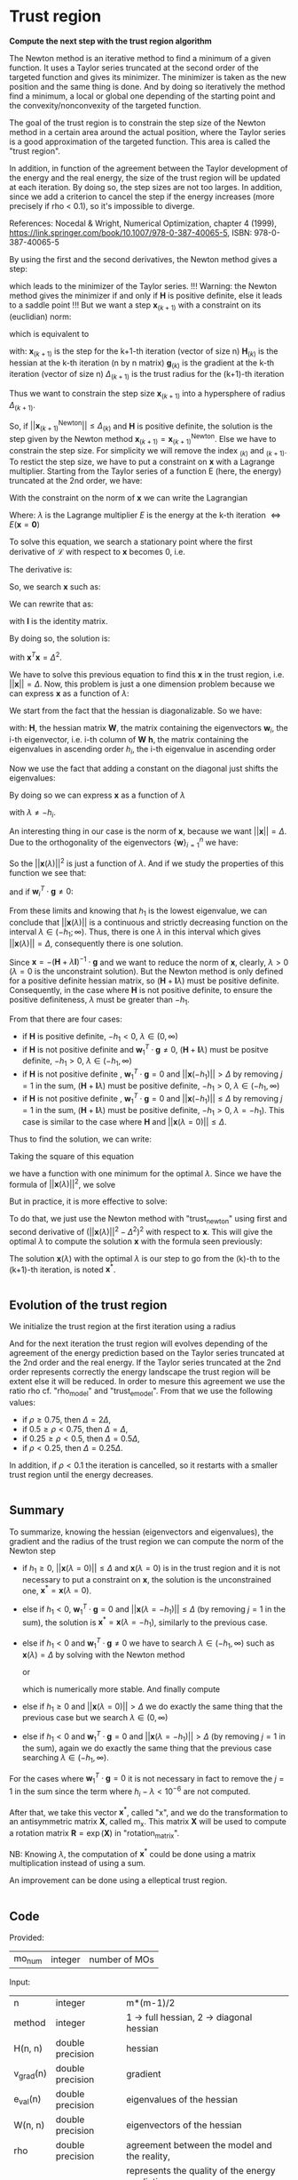 * Trust region

*Compute the next step with the trust region algorithm*

The Newton method is an iterative method to find a minimum of a given
function. It uses a Taylor series truncated at the second order of the
targeted function and gives its minimizer. The minimizer is taken as
the new position and the same thing is done. And by doing so
iteratively the method find a minimum, a local or global one depending
of the starting point and the convexity/nonconvexity of the targeted
function.  

The goal of the trust region is to constrain the step size of the
Newton method in a certain area around the actual position, where the 
Taylor series is a good approximation of the targeted function. This
area is called the "trust region".

In addition, in function of the agreement between the Taylor
development of the energy and the real energy, the size of the trust
region will be updated at each iteration. By doing so, the step sizes
are not too larges. In addition, since we add a criterion to cancel the
step if the energy increases (more precisely if rho < 0.1), so it's
impossible to diverge. \newline

References: \newline
Nocedal & Wright, Numerical Optimization, chapter 4 (1999), \newline
https://link.springer.com/book/10.1007/978-0-387-40065-5, \newline
ISBN: 978-0-387-40065-5 \newline

By using the first and the second derivatives, the Newton method gives
a step:
\begin{align*}
  \textbf{x}_{(k+1)}^{\text{Newton}} = - \textbf{H}_{(k)}^{-1} \cdot 
  \textbf{g}_{(k)}
\end{align*}
which leads to the minimizer of the Taylor series.
!!! Warning: the Newton method gives the minimizer if and only if
$\textbf{H}$ is positive definite, else it leads to a saddle point !!!
But we want a step $\textbf{x}_{(k+1)}$ with a constraint on its (euclidian) norm:
\begin{align*}
  ||\textbf{x}_{(k+1)}|| \leq \Delta_{(k+1)}
\end{align*}
which is equivalent to 
\begin{align*}
  \textbf{x}_{(k+1)}^T \cdot \textbf{x}_{(k+1)} \leq \Delta_{(k+1)}^2
\end{align*}

with: \newline
$\textbf{x}_{(k+1)}$ is the step for the k+1-th iteration (vector of
size n) \newline
$\textbf{H}_{(k)}$ is the hessian at the k-th iteration (n by n
matrix) \newline
$\textbf{g}_{(k)}$ is the gradient at the k-th iteration (vector of
size n) \newline
$\Delta_{(k+1)}$ is the trust radius for the (k+1)-th iteration
\newline

Thus we want to constrain the step size $\textbf{x}_{(k+1)}$ into a
hypersphere of radius $\Delta_{(k+1)}$.\newline

So, if $||\textbf{x}_{(k+1)}^{\text{Newton}}|| \leq \Delta_{(k)}$ and
$\textbf{H}$ is positive definite, the
solution is the step given by the Newton method
$\textbf{x}_{(k+1)} = \textbf{x}_{(k+1)}^{\text{Newton}}$.
Else we have to constrain the step size. For simplicity we will remove
the index $_{(k)}$ and $_{(k+1)}$. To restict the step size, we have
to put a constraint on $\textbf{x}$ with a Lagrange multiplier.
Starting from the Taylor series of a function E (here, the energy)
truncated at the 2nd order, we have:
\begin{align*}
  E(\textbf{x}) =  E +\textbf{g}^T \cdot \textbf{x} + \frac{1}{2}
  \cdot \textbf{x}^T \cdot \textbf{H} \cdot \textbf{x} +
  \mathcal{O}(\textbf{x}^2)
\end{align*} 

With the constraint on the norm of $\textbf{x}$ we can write the
Lagrangian
\begin{align*}
  \mathcal{L}(\textbf{x},\lambda) = E + \textbf{g}^T \cdot \textbf{x}
  + \frac{1}{2} \cdot \textbf{x}^T \cdot \textbf{H} \cdot \textbf{x} 
  + \frac{1}{2} \lambda (\textbf{x}^T \cdot \textbf{x} - \Delta^2)
\end{align*}
Where: \newline
$\lambda$ is the Lagrange multiplier \newline
$E$ is the energy at the k-th iteration $\Leftrightarrow
E(\textbf{x} = \textbf{0})$ \newline

To solve this equation, we search a stationary point where the first
derivative of $\mathcal{L}$ with respect to $\textbf{x}$ becomes 0, i.e.
\begin{align*}
  \frac{\partial \mathcal{L}(\textbf{x},\lambda)}{\partial \textbf{x}}=0
\end{align*}

The derivative is:
\begin{align*}
  \frac{\partial \mathcal{L}(\textbf{x},\lambda)}{\partial \textbf{x}}
  = \textbf{g} + \textbf{H} \cdot \textbf{x} + \lambda \cdot \textbf{x} 
\end{align*}

So, we search $\textbf{x}$ such as:
\begin{align*}
\frac{\partial \mathcal{L}(\textbf{x},\lambda)}{\partial \textbf{x}}
= \textbf{g} + \textbf{H} \cdot \textbf{x} + \lambda \cdot \textbf{x} = 0
\end{align*}

We can rewrite that as:
\begin{align*}
  \textbf{g} + \textbf{H} \cdot \textbf{x} + \lambda \cdot \textbf{x} 
  = \textbf{g} + (\textbf{H} +\textbf{I} \lambda) \cdot \textbf{x} = 0
\end{align*}
with $\textbf{I}$ is the identity matrix. 

By doing so, the solution is:
\begin{align*}
  (\textbf{H} +\textbf{I} \lambda) \cdot \textbf{x}= -\textbf{g}
\end{align*}
\begin{align*}
  \textbf{x}= - (\textbf{H} + \textbf{I} \lambda)^{-1} \cdot \textbf{g}
\end{align*}
with $\textbf{x}^T \textbf{x} = \Delta^2$.

We have to solve this previous equation to find this $\textbf{x}$ in the
trust region, i.e. $||\textbf{x}|| = \Delta$. Now, this problem is
just a one dimension problem because we can express $\textbf{x}$ as a
function of $\lambda$: 
\begin{align*}
  \textbf{x}(\lambda) = - (\textbf{H} + \textbf{I} \lambda)^{-1} \cdot \textbf{g}
\end{align*}

We start from the fact that the hessian is diagonalizable. So we have: 
\begin{align*}
  \textbf{H} = \textbf{W} \cdot \textbf{h} \cdot \textbf{W}^T
\end{align*}
with: \newline
$\textbf{H}$, the hessian matrix \newline
$\textbf{W}$, the matrix containing the eigenvectors \newline
$\textbf{w}_i$, the i-th eigenvector, i.e. i-th column of $\textbf{W}$ \newline
$\textbf{h}$, the matrix containing the eigenvalues in ascending order \newline
$h_i$, the i-th eigenvalue in ascending order \newline

Now we use the fact that adding a constant on the diagonal just shifts
the eigenvalues:
\begin{align*}
  \textbf{H} + \textbf{I} \lambda = \textbf{W} \cdot (\textbf{h} 
  +\textbf{I} \lambda) \cdot \textbf{W}^T
\end{align*}

By doing so we can express $\textbf{x}$ as a function of $\lambda$
\begin{align*}
  \textbf{x}(\lambda) = - \sum_{i=1}^n \frac{\textbf{w}_i^T \cdot 
  \textbf{g}}{h_i + \lambda} \cdot \textbf{w}_i
\end{align*}
with $\lambda \neq - h_i$.

An interesting thing in our case is the norm of $\textbf{x}$,
because we want $||\textbf{x}|| = \Delta$. Due to the orthogonality of
the eigenvectors $\left\{\textbf{w} \right\} _{i=1}^n$ we have:
\begin{align*}
  ||\textbf{x}(\lambda)||^2 = \sum_{i=1}^n \frac{(\textbf{w}_i^T \cdot 
  \textbf{g})^2}{(h_i + \lambda)^2}
\end{align*}

So the $||\textbf{x}(\lambda)||^2$ is just a function of $\lambda$. 
And if we study the properties of this function we see that: 
\begin{align*}
  \lim_{\lambda\to\infty} ||\textbf{x}(\lambda)|| = 0
\end{align*}
and if $\textbf{w}_i^T \cdot \textbf{g} \neq 0$: 
\begin{align*}
  \lim_{\lambda\to -h_i} ||\textbf{x}(\lambda)|| = + \infty
\end{align*}

From these limits and knowing that $h_1$ is the lowest eigenvalue, we
can conclude that $||\textbf{x}(\lambda)||$ is a continuous and
strictly decreasing function on the interval $\lambda \in
(-h_1;\infty)$. Thus, there is one $\lambda$ in this interval which
gives $||\textbf{x}(\lambda)|| = \Delta$, consequently there is one
solution. 

Since $\textbf{x} = - (\textbf{H} + \lambda \textbf{I})^{-1} \cdot
\textbf{g}$ and we want to reduce the norm of $\textbf{x}$, clearly,
$\lambda > 0$ ($\lambda = 0$ is the unconstraint solution). But the
Newton method is only defined for a positive definite hessian matrix,
so $(\textbf{H} + \textbf{I} \lambda)$ must be positive
definite. Consequently, in the case where $\textbf{H}$ is not positive
definite, to ensure the positive definiteness, $\lambda$ must be
greater than $- h_1$.
\begin{align*}
  \lambda > 0 \quad \text{and} \quad \lambda \geq - h_1
\end{align*} 

From that there are four cases:
- if $\textbf{H}$ is positive definite, $-h_1 < 0$, $\lambda \in (0,\infty)$
- if $\textbf{H}$ is not positive definite and $\textbf{w}_1^T \cdot
  \textbf{g} \neq 0$, $(\textbf{H} + \textbf{I}
  \lambda)$ 
  must be positve definite, $-h_1 > 0$, $\lambda \in (-h_1, \infty)$
- if $\textbf{H}$ is not positive definite , $\textbf{w}_1^T \cdot
  \textbf{g} = 0$ and $||\textbf{x}(-h_1)|| > \Delta$ by removing
  $j=1$ in the sum, $(\textbf{H} + \textbf{I} \lambda)$ must be
  positive definite, $-h_1 > 0$, $\lambda \in (-h_1, \infty$)
- if $\textbf{H}$ is not positive definite , $\textbf{w}_1^T \cdot
  \textbf{g} = 0$ and $||\textbf{x}(-h_1)|| \leq \Delta$ by removing
  $j=1$ in the sum, $(\textbf{H} + \textbf{I} \lambda)$ must be
  positive definite, $-h_1 > 0$, $\lambda = -h_1$). This case is
  similar to the case where $\textbf{H}$ and $||\textbf{x}(\lambda =
  0)|| \leq \Delta$.

Thus to find the solution, we can write: 
\begin{align*}
  ||\textbf{x}(\lambda)|| = \Delta
\end{align*}
\begin{align*}
  ||\textbf{x}(\lambda)|| - \Delta = 0
\end{align*}

Taking the square of this equation
\begin{align*}
  (||\textbf{x}(\lambda)|| - \Delta)^2 = 0
\end{align*}
we have a function with one minimum for the optimal $\lambda$.
Since we have the formula of $||\textbf{x}(\lambda)||^2$, we solve
\begin{align*}
  (||\textbf{x}(\lambda)||^2 - \Delta^2)^2 = 0
\end{align*}

But in practice, it is more effective to solve:
\begin{align*}
  (\frac{1}{||\textbf{x}(\lambda)||^2} - \frac{1}{\Delta^2})^2 = 0
\end{align*}

To do that, we just use the Newton method with "trust_newton" using
first and second derivative of $(||\textbf{x}(\lambda)||^2 -
\Delta^2)^2$ with respect to $\textbf{x}$.
This will give the optimal $\lambda$ to compute the
solution $\textbf{x}$ with the formula seen previously:
\begin{align*}
  \textbf{x}(\lambda) = - \sum_{i=1}^n \frac{\textbf{w}_i^T \cdot
  \textbf{g}}{h_i + \lambda} \cdot \textbf{w}_i
\end{align*}

The solution $\textbf{x}(\lambda)$ with the optimal $\lambda$ is our
step to go from the (k)-th to the (k+1)-th iteration, is noted $\textbf{x}^*$.

#+BEGIN_SRC f90 :comments org :tangle org_trust_region.irp.f 
#+END_SRC

** Evolution of the trust region

We initialize the trust region at the first iteration using a radius
\begin{align*}
  \Delta = ||\textbf{x}(\lambda=0)||
\end{align*}

And for the next iteration the trust region will evolves depending of
the agreement of the energy prediction based on the Taylor series
truncated at the 2nd order and the real energy. If the Taylor series
truncated at the 2nd order represents correctly the energy landscape
the trust region will be extent else it will be reduced. In order to
mesure this agreement we use the ratio rho cf. "rho_model" and
"trust_e_model". From that we use the following values:
- if $\rho \geq 0.75$, then $\Delta = 2 \Delta$,
- if $0.5 \geq \rho < 0.75$, then $\Delta = \Delta$, 
- if $0.25 \geq \rho < 0.5$, then $\Delta = 0.5 \Delta$, 
- if $\rho < 0.25$, then $\Delta = 0.25 \Delta$.

In addition, if $\rho < 0.1$ the iteration is cancelled, so it
restarts with a smaller trust region until the energy decreases.

#+BEGIN_SRC f90 :comments org :tangle org_trust_region.irp.f 
#+END_SRC

** Summary

To summarize, knowing the hessian (eigenvectors and eigenvalues), the
gradient and the radius of the trust region we can compute the norm of
the Newton step  
\begin{align*}
  ||\textbf{x}(\lambda = 0)||^2 = ||- \textbf{H}^{-1} \cdot \textbf{g}||^2 = \sum_{i=1}^n 
  \frac{(\textbf{w}_i^T \cdot \textbf{g})^2}{(h_i + \lambda)^2}, \quad h_i \neq 0
\end{align*}

- if $h_1 \geq 0$, $||\textbf{x}(\lambda = 0)|| \leq \Delta$ and
  $\textbf{x}(\lambda=0)$ is in the trust region and it is not
  necessary to put a constraint on $\textbf{x}$, the solution is the
  unconstrained one, $\textbf{x}^* = \textbf{x}(\lambda = 0)$.
- else if $h_1 < 0$, $\textbf{w}_1^T \cdot \textbf{g} = 0$ and
  $||\textbf{x}(\lambda = -h_1)|| \leq \Delta$ (by removing $j=1$ in
  the sum), the solution is $\textbf{x}^* = \textbf{x}(\lambda =
  -h_1)$, similarly to the previous case.
- else if $h_1 < 0$ and $\textbf{w}_1^T \cdot \textbf{g} \neq 0$ we
  have to search $\lambda \in (-h_1, \infty)$ such as
  $\textbf{x}(\lambda) = \Delta$ by solving with the Newton method 
  \begin{align*}
    (||\textbf{x}(\lambda)||^2 - \Delta^2)^2 = 0
  \end{align*}
  or
  \begin{align*}
    (\frac{1}{||\textbf{x}(\lambda)||^2} - \frac{1}{\Delta^2})^2 = 0
  \end{align*}
  which is numerically more stable. And finally compute 
  \begin{align*}
    \textbf{x}^* = \textbf{x}(\lambda) = - \sum_{i=1}^n \frac{\textbf{w}_i^T \cdot
    \textbf{g}}{h_i + \lambda} \cdot \textbf{w}_i
  \end{align*}
- else if $h_1 \geq 0$ and $||\textbf{x}(\lambda = 0)|| > \Delta$ we
  do exactly the same thing that the previous case but we search
  $\lambda \in (0, \infty)$ 
- else if $h_1 < 0$ and $\textbf{w}_1^T \cdot \textbf{g} = 0$ and
  $||\textbf{x}(\lambda = -h_1)|| > \Delta$ (by removing $j=1$ in the
  sum), again we do exactly the same thing that the previous case
  searching $\lambda \in (-h_1, \infty)$.

For the cases where $\textbf{w}_1^T \cdot \textbf{g} = 0$ it is not
necessary in fact to remove the $j = 1$ in the sum since the term
where $h_i - \lambda < 10^{-6}$ are not computed.

After that, we take this vector $\textbf{x}^*$, called "x", and we do
the transformation to an antisymmetric matrix $\textbf{X}$, called
m_x. This matrix $\textbf{X}$ will be used to compute a rotation
matrix $\textbf{R}= \exp(\textbf{X})$ in "rotation_matrix".

NB: 
Knowing $\lambda$, the computation of $\textbf{x}^*$ could be done using
a matrix multiplication instead of using a sum. 
\begin{align*}
  \textbf{x}^* = - (\textbf{H} + \textbf{I} \lambda)^{-1} \cdot \textbf{g}
\end{align*}
\begin{align*}
  \textbf{x}^* = - \textbf{W} \cdot (\textbf{h} +\textbf{I} \lambda)^{-1}
  \cdot \textbf{W}^T \cdot \textbf{g}
\end{align*}

An improvement can be done using a elleptical trust region.

#+BEGIN_SRC f90 :comments org :tangle org_trust_region.irp.f 
#+END_SRC

** Code

   Provided:
   | mo_num | integer | number of MOs |

   Input:
   | n         | integer          | m*(m-1)/2                             |
   | method    | integer          | 1 -> full hessian, 2 -> diagonal hessian        |
   | H(n, n)   | double precision | hessian                                         |
   | v_grad(n) | double precision | gradient                                        |
   | e_val(n)  | double precision | eigenvalues of the hessian                      |
   | W(n, n)   | double precision | eigenvectors of the hessian                     |
   | rho       | double precision | agreement between the model and the reality,    |
   |           |                  | represents the quality of the energy prediction |
   | nb_iter   | integer          | number of iteration                             |

   Input/Ouput:
   | delta | double precision | radius of the trust region |

   Output:
   | m_x(m, m) | double precision | matrix containing the step |
   | x(n)                | double precision | vector containing the step |

   Internal:
   | diff(n)       | double precision | debug                                        |
   | Hm1(m, m)     | double precision | debug                                        |
   | Hm1g(m, m)    | double precision | debug                                        |
   | accu          | double precision | temporary variable to compute the step       |
   | lambda        | double precision | lagrange multiplier                          |
   | trust_radius2 | double precision | square of the radius of the trust region     |
   | norm2_x       | double precision | norm^2 of the vector x                       |
   | norm2_g       | double precision | norm^2 of the vector containing the gradient |
   | wtg           | double precision | scalar product w_1^T . g                     |
   | i, j, k       | integer          | indexes                                      |

   Function:
   | dnrm2                   | double precision | Blas function computing the norm       |
   | ddot                    | double precision | Blas function computing dot product    |
   | f_norm_trust_region_omp | double precision | compute the value of norm(x(lambda)^2) |

   #+BEGIN_SRC f90 :comments org :tangle org_trust_region.irp.f
subroutine org_trust_region(n,m,nb_iter,v_grad,rho,e_val,w,x,m_x,delta)

  include 'constants.h'

  implicit none

  ! Variables

  ! in
  integer, intent(in)             :: n,m
  double precision, intent(in)    :: v_grad(n), rho
  integer, intent(in)             :: nb_iter
  double precision, intent(in)    :: e_val(n), w(n,n)

  ! inout
  double precision, intent(inout) :: delta

  ! out
  double precision, intent(out)   :: m_x(m,m), x(n)

  ! Internal
  double precision, allocatable   ::  coef(:)
  double precision                :: accu, lambda, trust_radius2, alpha_2
  double precision                :: norm2_x, norm2_g
  double precision, allocatable   :: tmp_wtg(:)
  integer                         :: i,j,k
  double precision                :: t1,t2,t3
  integer                         :: n_neg_eval


  ! Functions
  double precision :: ddot, dnrm2
  double precision :: f_norm_trust_region_omp

  print*,''
  print*,'=================='
  print*,'---Trust_region---'
  print*,'=================='

  call wall_time(t1)

  ! Allocation
  allocate(tmp_wtg(n))
   #+END_SRC


*** Initialization and norm

    The norm of the step size will be useful for the trust region algorithm

    #+BEGIN_SRC f90 :comments org :tangle org_trust_region.irp.f                                                                                                                                                                                            
  ! Initialization of the Lagrange multiplier
  lambda = 0d0

  ! List of w^T.g, avoid the recomputation
  tmp_wtg = 0d0
  do j = 1, n
    do i = 1, n
      tmp_wtg(j) = tmp_wtg(j) + w(i,j) * v_grad(i)
    enddo
  enddo

  if (avoid_saddle) then
    i = 2
    ! Number of negative eigenvalues
    do while (e_val(i) < - thresh_eig)
      if (tmp_wtg(i) < thresh_wtg2) then
        if (version_avoid_saddle == 1) then  
          tmp_wtg(i) = 1d0
        elseif  (version_avoid_saddle == 2) then  
          tmp_wtg(i) = DABS(e_val(i))
        elseif  (version_avoid_saddle == 3) then  
          tmp_wtg(i) = dsqrt(DABS(e_val(i)))
        else
          tmp_wtg(i) = thresh_wtg2
        endif
      endif
      i = i + 1
    enddo

    if (tmp_wtg(1) < thresh_wtg2) then 
      tmp_wtg(1) = 0d0
    endif

  endif 

  ! Norm^2 of x, ||x||^2
  print*,'||x||^2 :'
  norm2_x = f_norm_trust_region_omp(n,e_val,tmp_wtg,0d0)
  ! We just use this norm for the nb_iter = 0 in order to initialize the trust radius delta
  ! We don't care about the sign of the eigenvalue we just want the size of the step in a normal Newton-Raphson algorithm
  ! Anyway if the step is too big it will be reduced
  print*, norm2_x

  ! Norm^2 of the gradient, ||v_grad||^2
  norm2_g = (dnrm2(n,v_grad,1))**2
  print*,'||grad||^2 :'
  print*, norm2_g
    #+END_SRC

*** Trust radius initialization

    At the first iteration (nb_iter = 0) we initialize the trust region
    with the norm of the step generate by the Newton's method ($\textbf{x}_1 =
    (\textbf{H}_0)^{-1} \cdot \textbf{g}_0$,
    we compute this norm using f_norm_trust_region_omp) 

    #+BEGIN_SRC f90 :comments org :tangle org_trust_region.irp.f
  ! trust radius
  if (nb_iter == 0) then
     trust_radius2 = norm2_x 

     ! Compute delta, delta = sqrt(trust_radius)
     delta = dsqrt(trust_radius2)
  endif
    #+END_SRC

*** Modification of the trust radius

    In function of rho (which represents the agreement between the model
    and the reality, cf. rho_model) the trust region evolves. We update
    delta such as:

    #+BEGIN_SRC f90 :comments org :tangle org_trust_region.irp.f
  ! Modification of the trust radius in function of rho
  if (rho >= 0.75d0) then
     delta = 2d0 * delta
  elseif (rho >= 0.5d0) then
     delta = delta
  elseif (rho >= 0.25d0) then
     delta = 0.5d0 * delta
  else
     delta = 0.25d0 * delta
  endif

  if (delta > 0.5d0 * n * pi) then
    delta = 0.5d0 * n * pi
    print*,'Delta > delta_max, delta = 0.5d0 * n * pi'
  endif

  print*, 'Delta :', delta
    #+END_SRC 
  
*** Calculation of the optimal lambda

    We search the solution of $(||x||^2 - \Delta^2)^2 = 0$
    - If $||\textbf{x}|| > \Delta$  or $h_1 < 0$ we have to add a constant
      $\lambda > 0 \quad \text{and} \quad \lambda > -h_1$
    - If $||\textbf{x}|| \leq \Delta$ and $h_1 \geq 0$ the solution is the
      unconstrained one, $\lambda = 0$

    #+BEGIN_SRC f90 :comments org :tangle org_trust_region.irp.f
  ! By giving delta, we search (||x||^2 - delta^2)^2 = 0
  ! and not (||x||^2 - delta)^2 = 0
  
  ! Research of lambda to solve ||x(lambda)|| = Delta 
  print*, 'e_val(1) = ', e_val(1)
  print*, 'w_1^T.g =', tmp_wtg(1)
  
  ! H positive definite 
  if (e_val(1) > - thresh_eig) then
    norm2_x = f_norm_trust_region_omp(n,e_val,tmp_wtg,0d0)
    print*, '||x(0)||=', dsqrt(norm2_x)
    print*, 'Delta=', delta

    ! H positive definite, ||x(lambda = 0)|| <= Delta
    if (dsqrt(norm2_x) <= delta) then 
      print*, 'H positive definite, ||x(lambda = 0)|| <= Delta'
      print*, 'lambda = 0, no lambda optimization'
      lambda = 0d0

    ! H positive definite, ||x(lambda = 0)|| > Delta
    else
      ! Constraint solution
      print*, 'H positive definite, ||x(lambda = 0)|| > Delta' 
      print*,'Computation of the optimal lambda...'
      call org_trust_newton_omp(n,e_val,tmp_wtg,delta,lambda)
    endif

  ! H indefinite
  else
    if (DABS(tmp_wtg(1)) < thresh_wtg) then
      norm2_x = f_norm_trust_region_omp(n,e_val,tmp_wtg, - e_val(1))
      print*, 'w_1^T.g <', thresh_wtg,', ||x(lambda = -e_val(1))|| =', dsqrt(norm2_x) 
    endif

    ! H indefinite, w_1^T.g = 0, ||x(lambda = -e_val(1))|| <= Delta 
    if (dsqrt(norm2_x) <= delta .and. DABS(tmp_wtg(1)) < thresh_wtg) then
      ! Add e_val(1) in order to have (H - e_val(1) I) positive definite
      print*, 'H indefinite, w_1^T.g = 0, ||x(lambda = -e_val(1))|| <= Delta'
      print*, 'lambda = -e_val(1), no lambda optimization'
      lambda = - e_val(1)

    ! H indefinite, w_1^T.g = 0, ||x(lambda = -e_val(1))|| > Delta
    ! and
    ! H indefinite, w_1^T.g =/= 0
    else
      ! Constraint solution/ add lambda
      if (DABS(tmp_wtg(1)) < thresh_wtg) then
         print*, 'H indefinite, w_1^T.g = 0, ||x(lambda = -e_val(1))|| > Delta'
      else
         print*, 'H indefinite, w_1^T.g =/= 0'
      endif
      print*, 'Computation of the optimal lambda...'
      call org_trust_newton_omp(n,e_val,tmp_wtg,delta,lambda)
      endif
     
  endif
  
  norm2_x = f_norm_trust_region_omp(n,e_val,tmp_wtg,lambda)
  print*,''
  print*,'Summary after the trust region:'
  print*,'lambda:', lambda
  print*,'||x||:', dsqrt(norm2_x)
  print*,'delta:', delta
    #+END_SRC

*** Calculation of the step x

    x refers to $\textbf{x}^*$
    We compute x in function of lambda using its formula :
    \begin{align*}
    \textbf{x}^* = \textbf{x}(\lambda) = - \sum_{i=1}^n \frac{\textbf{w}_i^T \cdot \textbf{g}}{h_i 
    + \lambda} \cdot \textbf{w}_i
    \end{align*}

    This part can be implemeted with matrix-vector multiplication, since
    $\textbf{x}^*$ is: 
    $\textbf{x}^* =(\textbf{H} + \lambda \textbf{1})^{-1} \cdot
    \textbf{g}$
    \begin{align*}
    \textbf{x}^* = - \textbf{W} \cdot (\textbf{h} +\textbf{I} \lambda)^{-1} 
    \cdot \textbf{W}^T \cdot \textbf{g}
    \end{align*}

    #+BEGIN_SRC f90 :comments org :tangle org_trust_region.irp.f
  ! Initialisation
  x = 0d0

  ! Calculation of the step x
  if (.not. absolute_eig) then

    do i = 1, n 
      if (DABS(e_val(i)) > thresh_eig .and. DABS(e_val(i)+lambda) > thresh_eig) then
        do j = 1, n
          x(j) = x(j) - tmp_wtg(i) * W(j,i) / (e_val(i) + lambda)
        enddo
      endif
    enddo

  else

    do i = 1, n 
      if (DABS(e_val(i)) > thresh_eig) then
        do j = 1, n
          x(j) = x(j) - tmp_wtg(i) * W(j,i) / (DABS(e_val(i)) + lambda)
        enddo
      endif
    enddo

  endif

  double precision :: beta, norm_x
 
  if (avoid_saddle) then
    if (tmp_wtg(1) < 1d-15 .and. (1d0 - dsqrt(norm2_x)/delta) > 1d-3 ) then
      norm_x = dnrm2(n,x,1)
      beta = delta**2 - norm_x**2
      x = x + W(:,1) * dsqrt(beta)
      norm_x = dnrm2(n,x,1)
      print*, 'Add w_1 * dsqrt(delta^2 - ||x||^2):'
      print*, '||x||', norm_x 
    endif
  endif
    #+END_SRC

*** Transformation of x

    x is a vector of size n, so it can be write as a m by m
    antisymmetric matrix m_x cf. "mat_to_vec_index" and "vec_to_mat_index".

    #+BEGIN_SRC f90 :comments org :tangle org_trust_region.irp.f
  ! Step transformation vector -> matrix
  ! Vector with n element -> mo_num by mo_num matrix
  do j = 1, m
     do i = 1, m
        if (i>j) then
           call mat_to_vec_index(i,j,k)
           m_x(i,j) = x(k)
        else
           m_x(i,j) = 0d0
        endif
     enddo
  enddo

  ! Antisymmetrization of the previous matrix
  do j = 1, m
     do i = 1, m
        if (i<j) then
           m_x(i,j) = - m_x(j,i)
        endif
     enddo
  enddo
    #+END_SRC

*** Deallocation, end

    #+BEGIN_SRC f90 :comments org :tangle org_trust_region.irp.f
  deallocate(tmp_wtg)

  call wall_time(t2)
  t3 = t2 - t1
  print*,'Time in trust_region:', t3
  print*,'======================'
  print*,'---End trust_region---'
  print*,'======================'
  print*,''

end program
    #+END_SRC
 
